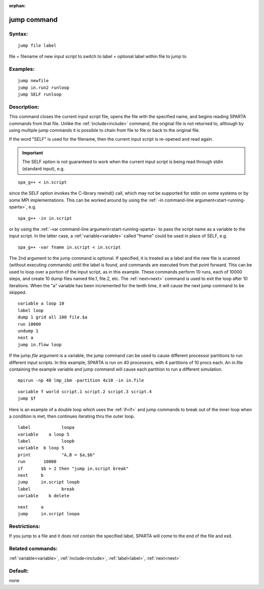 
:orphan:

.. index:: jump

.. _jump:

.. _jump-command:

############
jump command
############

.. _jump-syntax:

*******
Syntax:
*******

::

   jump file label

file = filename of new input script to switch to
label = optional label within file to jump to

.. _jump-examples:

*********
Examples:
*********

::

   jump newfile
   jump in.run2 runloop
   jump SELF runloop

.. _jump-descriptio:

************
Description:
************

This command closes the current input script file, opens the file with
the specified name, and begins reading SPARTA commands from that file.
Unlike the :ref:`include<include>` command, the original file is not
returned to, although by using multiple jump commands it is possible
to chain from file to file or back to the original file.

If the word "SELF" is used for the filename, then the current input
script is re-opened and read again.

.. important::

  The SELF option is not guaranteed to work when the
  current input script is being read through stdin (standard input),
  e.g.

::

   spa_g++ < in.script

since the SELF option invokes the C-library rewind() call, which may
not be supported for stdin on some systems or by some MPI
implementations.  This can be worked around by using the :ref:`-in command-line argument<start-running-sparta>`, e.g.

::

   spa_g++ -in in.script

or by using the :ref:`-var command-line argument<start-running-sparta>` to pass the script name as a
variable to the input script.  In the latter case, a
:ref:`variable<variable>` called "fname" could be used in place of
SELF, e.g.

::

   spa_g++ -var fname in.script < in.script

The 2nd argument to the jump command is optional.  If specified, it is
treated as a label and the new file is scanned (without executing
commands) until the label is found, and commands are executed from
that point forward.  This can be used to loop over a portion of the
input script, as in this example.  These commands perform 10 runs,
each of 10000 steps, and create 10 dump files named file.1, file.2,
etc.  The :ref:`next<next>` command is used to exit the loop after 10
iterations.  When the "a" variable has been incremented for the tenth
time, it will cause the next jump command to be skipped.

::

   variable a loop 10
   label loop
   dump 1 grid all 100 file.$a
   run 10000
   undump 1
   next a
   jump in.flow loop

If the jump *file* argument is a variable, the jump command can be
used to cause different processor partitions to run different input
scripts.  In this example, SPARTA is run on 40 processors, with 4
partitions of 10 procs each.  An in.file containing the example
variable and jump command will cause each partition to run a different
simulation.

::

   mpirun -np 40 lmp_ibm -partition 4x10 -in in.file

::

   variable f world script.1 script.2 script.3 script.4
   jump $f

Here is an example of a double loop which uses the :ref:`if<if>` and
jump commands to break out of the inner loop when a condition is met,
then continues iterating thru the outer loop.

::

   label	    loopa
   variable    a loop 5
   label	    loopb
   variable  b loop 5
   print	    "A,B = $a,$b"
   run       10000
   if	    $b > 2 then "jump in.script break"
   next	    b
   jump	    in.script loopb
   label	    break
   variable    b delete

::

   next	    a
   jump	    in.script loopa

.. _jump-restrictio:

*************
Restrictions:
*************

If you jump to a file and it does not contain the specified label,
SPARTA will come to the end of the file and exit.

.. _jump-related-commands:

*****************
Related commands:
*****************

:ref:`variable<variable>`, :ref:`include<include>`, :ref:`label<label>`,
:ref:`next<next>`

.. _jump-default:

********
Default:
********

none

